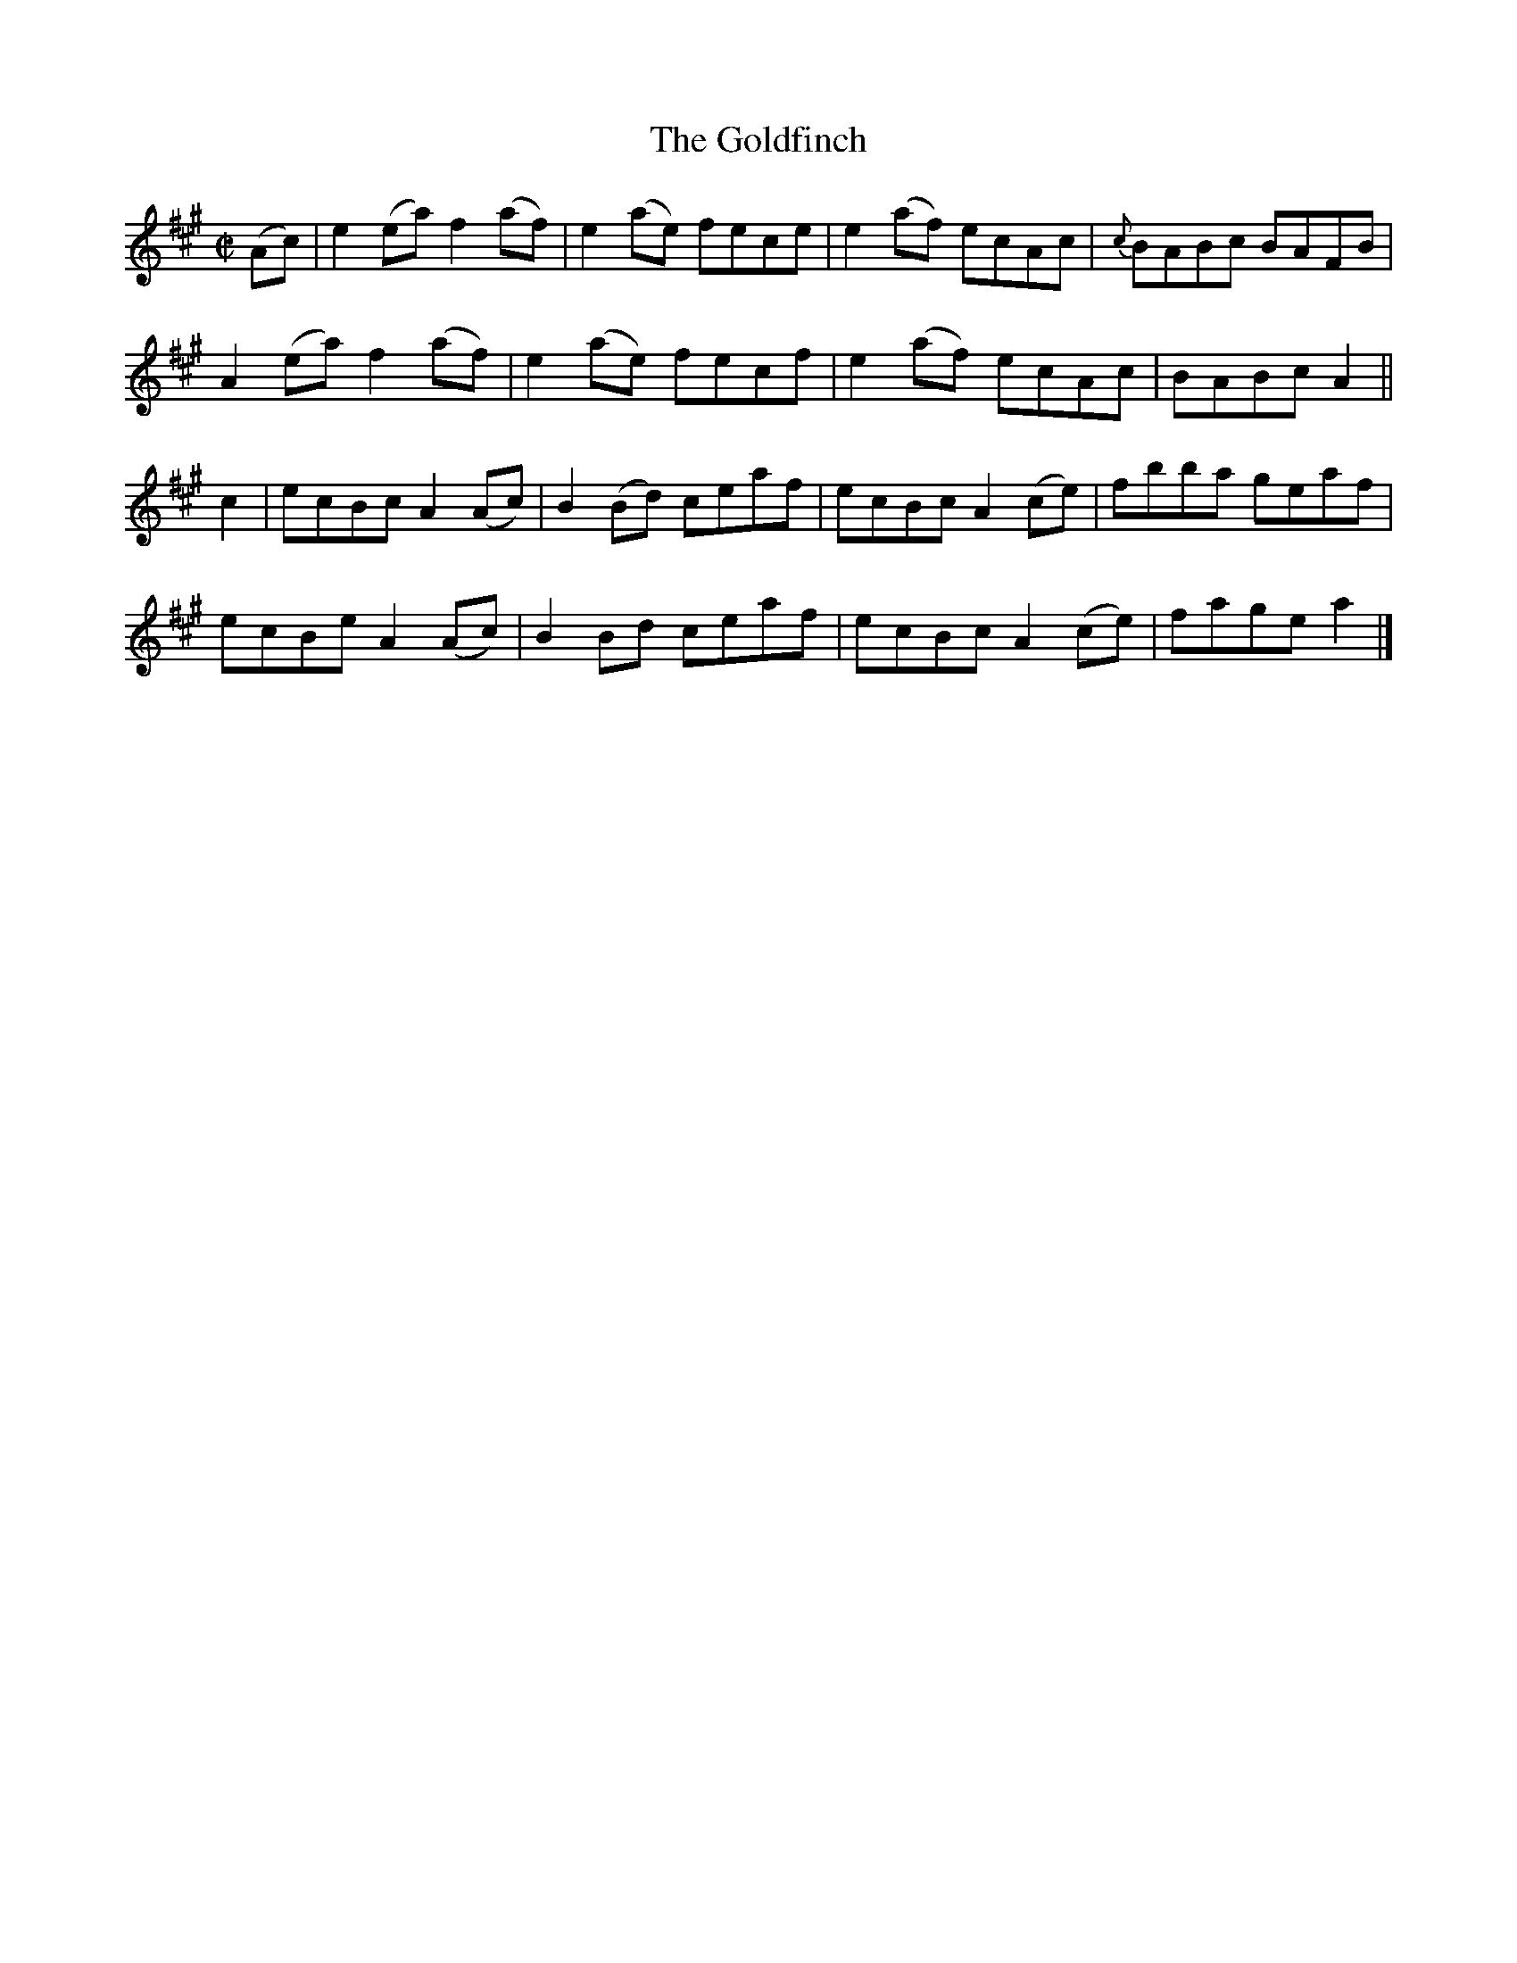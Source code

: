 X:1280
T:The Goldfinch
R:Reel
N:Collected by O'Reilly
B:O'Neill's 1280
M:C|
L:1/8
K:A
(Ac)|e2(ea)f2(af)|e2(ae) fece|e2(af) ecAc|{c}BABc BAFB|
A2(ea)f2(af)|e2(ae) fecf|e2(af) ecAc|BABcA2||
c2|ecBcA2(Ac)|B2(Bd) ceaf|ecBcA2(ce)|fbba geaf|
ecBeA2(Ac)|B2Bd ceaf|ecBcA2(ce)|fagea2|]
